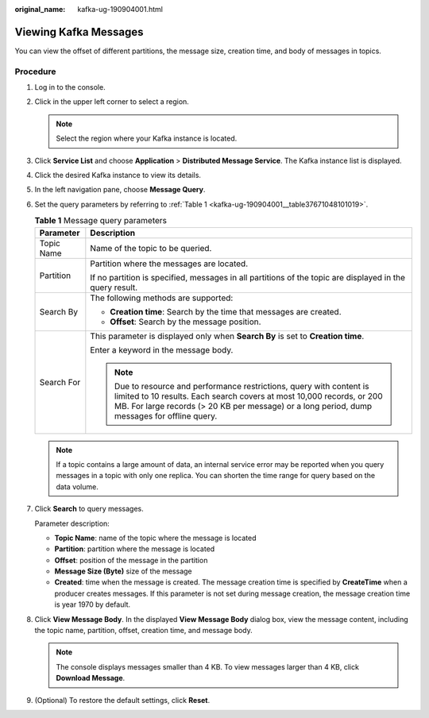 :original_name: kafka-ug-190904001.html

.. _kafka-ug-190904001:

Viewing Kafka Messages
======================

You can view the offset of different partitions, the message size, creation time, and body of messages in topics.

Procedure
---------

#. Log in to the console.

#. Click |image1| in the upper left corner to select a region.

   .. note::

      Select the region where your Kafka instance is located.

#. Click **Service List** and choose **Application** > **Distributed Message Service**. The Kafka instance list is displayed.

#. Click the desired Kafka instance to view its details.

#. In the left navigation pane, choose **Message Query**.

#. Set the query parameters by referring to :ref:`Table 1 <kafka-ug-190904001__table37671048101019>`.

   .. _kafka-ug-190904001__table37671048101019:

   .. table:: **Table 1** Message query parameters

      +-----------------------------------+------------------------------------------------------------------------------------------------------------------------------------------------------------------------------------------------------------------------------------------------+
      | Parameter                         | Description                                                                                                                                                                                                                                    |
      +===================================+================================================================================================================================================================================================================================================+
      | Topic Name                        | Name of the topic to be queried.                                                                                                                                                                                                               |
      +-----------------------------------+------------------------------------------------------------------------------------------------------------------------------------------------------------------------------------------------------------------------------------------------+
      | Partition                         | Partition where the messages are located.                                                                                                                                                                                                      |
      |                                   |                                                                                                                                                                                                                                                |
      |                                   | If no partition is specified, messages in all partitions of the topic are displayed in the query result.                                                                                                                                       |
      +-----------------------------------+------------------------------------------------------------------------------------------------------------------------------------------------------------------------------------------------------------------------------------------------+
      | Search By                         | The following methods are supported:                                                                                                                                                                                                           |
      |                                   |                                                                                                                                                                                                                                                |
      |                                   | -  **Creation time**: Search by the time that messages are created.                                                                                                                                                                            |
      |                                   | -  **Offset**: Search by the message position.                                                                                                                                                                                                 |
      +-----------------------------------+------------------------------------------------------------------------------------------------------------------------------------------------------------------------------------------------------------------------------------------------+
      | Search For                        | This parameter is displayed only when **Search By** is set to **Creation time**.                                                                                                                                                               |
      |                                   |                                                                                                                                                                                                                                                |
      |                                   | Enter a keyword in the message body.                                                                                                                                                                                                           |
      |                                   |                                                                                                                                                                                                                                                |
      |                                   | .. note::                                                                                                                                                                                                                                      |
      |                                   |                                                                                                                                                                                                                                                |
      |                                   |    Due to resource and performance restrictions, query with content is limited to 10 results. Each search covers at most 10,000 records, or 200 MB. For large records (> 20 KB per message) or a long period, dump messages for offline query. |
      +-----------------------------------+------------------------------------------------------------------------------------------------------------------------------------------------------------------------------------------------------------------------------------------------+

   .. note::

      If a topic contains a large amount of data, an internal service error may be reported when you query messages in a topic with only one replica. You can shorten the time range for query based on the data volume.

#. Click **Search** to query messages.

   Parameter description:

   -  **Topic Name**: name of the topic where the message is located
   -  **Partition**: partition where the message is located
   -  **Offset**: position of the message in the partition
   -  **Message Size (Byte)** size of the message
   -  **Created**: time when the message is created. The message creation time is specified by **CreateTime** when a producer creates messages. If this parameter is not set during message creation, the message creation time is year 1970 by default.

#. Click **View Message Body**. In the displayed **View Message Body** dialog box, view the message content, including the topic name, partition, offset, creation time, and message body.

   .. note::

      The console displays messages smaller than 4 KB. To view messages larger than 4 KB, click **Download Message**.

#. (Optional) To restore the default settings, click **Reset**.

.. |image1| image:: /_static/images/en-us_image_0143929918.png
